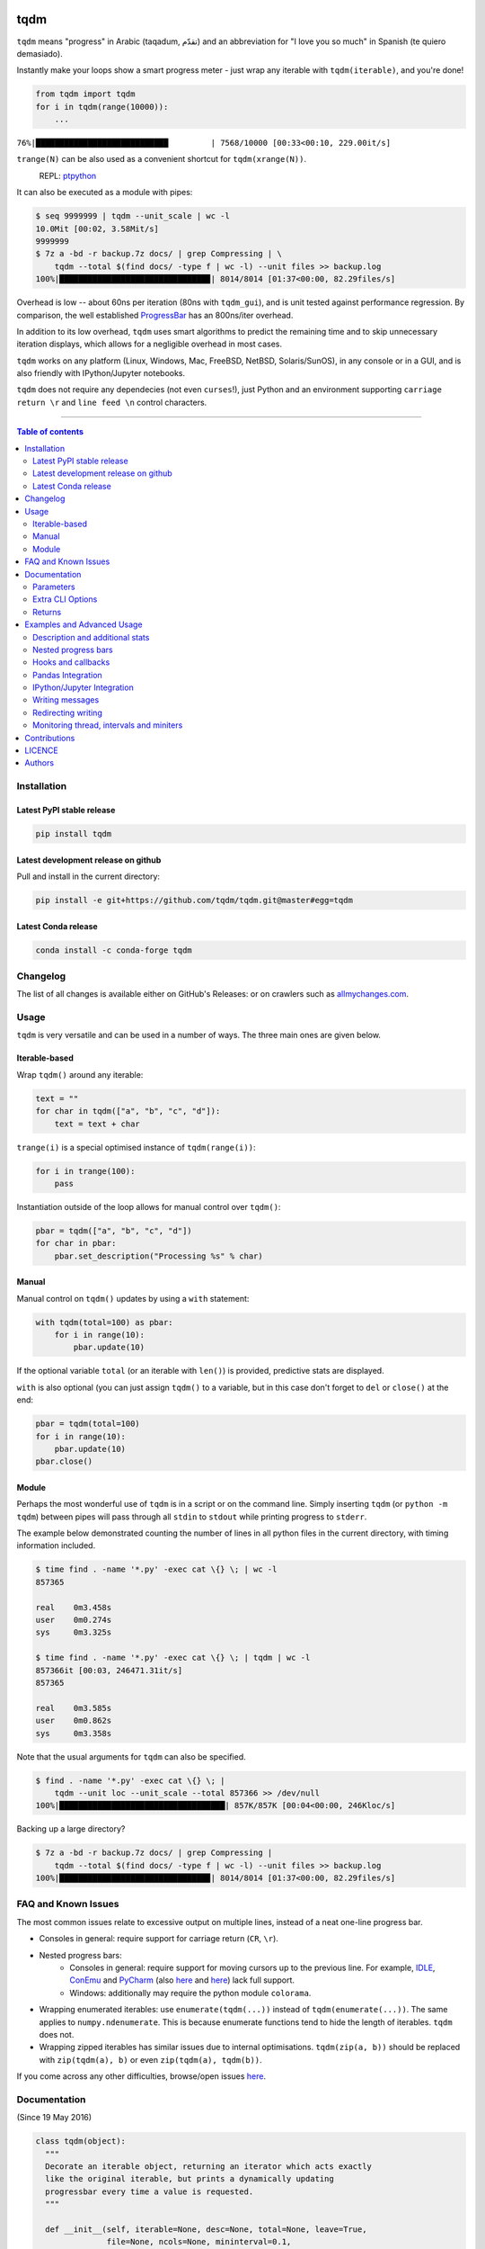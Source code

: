 |Logo|

tqdm
====

|PyPI-Status| |PyPI-Versions| |Conda-Forge-Status|

|Build-Status| |Coverage-Status| |Branch-Coverage-Status| |Codacy-Grade|

|DOI-URI| |LICENCE|


``tqdm`` means "progress" in Arabic (taqadum, تقدّم)
and an abbreviation for "I love you so much" in Spanish (te quiero demasiado).

Instantly make your loops show a smart progress meter - just wrap any
iterable with ``tqdm(iterable)``, and you're done!

.. code:: python

    from tqdm import tqdm
    for i in tqdm(range(10000)):
        ...

``76%|████████████████████████████         | 7568/10000 [00:33<00:10, 229.00it/s]``

``trange(N)`` can be also used as a convenient shortcut for
``tqdm(xrange(N))``.

|Screenshot|
    REPL: `ptpython <https://github.com/jonathanslenders/ptpython>`__

It can also be executed as a module with pipes:

.. code:: sh

    $ seq 9999999 | tqdm --unit_scale | wc -l
    10.0Mit [00:02, 3.58Mit/s]
    9999999
    $ 7z a -bd -r backup.7z docs/ | grep Compressing | \
        tqdm --total $(find docs/ -type f | wc -l) --unit files >> backup.log
    100%|███████████████████████████████▉| 8014/8014 [01:37<00:00, 82.29files/s]

Overhead is low -- about 60ns per iteration (80ns with ``tqdm_gui``), and is
unit tested against performance regression.
By comparison, the well established
`ProgressBar <https://github.com/niltonvolpato/python-progressbar>`__ has
an 800ns/iter overhead.

In addition to its low overhead, ``tqdm`` uses smart algorithms to predict
the remaining time and to skip unnecessary iteration displays, which allows
for a negligible overhead in most cases.

``tqdm`` works on any platform
(Linux, Windows, Mac, FreeBSD, NetBSD, Solaris/SunOS),
in any console or in a GUI, and is also friendly with IPython/Jupyter notebooks.

``tqdm`` does not require any dependecies (not even ``curses``!), just
Python and an environment supporting ``carriage return \r`` and
``line feed \n`` control characters.

------------------------------------------

.. contents:: Table of contents
   :backlinks: top
   :local:


Installation
------------

Latest PyPI stable release
~~~~~~~~~~~~~~~~~~~~~~~~~~

|PyPI-Status|

.. code:: sh

    pip install tqdm

Latest development release on github
~~~~~~~~~~~~~~~~~~~~~~~~~~~~~~~~~~~~

|GitHub-Status| |GitHub-Stars| |GitHub-Forks|

Pull and install in the current directory:

.. code:: sh

    pip install -e git+https://github.com/tqdm/tqdm.git@master#egg=tqdm

Latest Conda release
~~~~~~~~~~~~~~~~~~~~

|Conda-Forge-Status|

.. code:: sh

    conda install -c conda-forge tqdm


Changelog
---------

The list of all changes is available either on GitHub's Releases:
|GitHub-Status| or on crawlers such as
`allmychanges.com <https://allmychanges.com/p/python/tqdm/>`_.


Usage
-----

``tqdm`` is very versatile and can be used in a number of ways.
The three main ones are given below.

Iterable-based
~~~~~~~~~~~~~~

Wrap ``tqdm()`` around any iterable:

.. code:: python

    text = ""
    for char in tqdm(["a", "b", "c", "d"]):
        text = text + char

``trange(i)`` is a special optimised instance of ``tqdm(range(i))``:

.. code:: python

    for i in trange(100):
        pass

Instantiation outside of the loop allows for manual control over ``tqdm()``:

.. code:: python

    pbar = tqdm(["a", "b", "c", "d"])
    for char in pbar:
        pbar.set_description("Processing %s" % char)

Manual
~~~~~~

Manual control on ``tqdm()`` updates by using a ``with`` statement:

.. code:: python

    with tqdm(total=100) as pbar:
        for i in range(10):
            pbar.update(10)

If the optional variable ``total`` (or an iterable with ``len()``) is
provided, predictive stats are displayed.

``with`` is also optional (you can just assign ``tqdm()`` to a variable,
but in this case don't forget to ``del`` or ``close()`` at the end:

.. code:: python

    pbar = tqdm(total=100)
    for i in range(10):
        pbar.update(10)
    pbar.close()

Module
~~~~~~

Perhaps the most wonderful use of ``tqdm`` is in a script or on the command
line. Simply inserting ``tqdm`` (or ``python -m tqdm``) between pipes will pass
through all ``stdin`` to ``stdout`` while printing progress to ``stderr``.

The example below demonstrated counting the number of lines in all python files
in the current directory, with timing information included.

.. code:: sh

    $ time find . -name '*.py' -exec cat \{} \; | wc -l
    857365

    real    0m3.458s
    user    0m0.274s
    sys     0m3.325s

    $ time find . -name '*.py' -exec cat \{} \; | tqdm | wc -l
    857366it [00:03, 246471.31it/s]
    857365

    real    0m3.585s
    user    0m0.862s
    sys     0m3.358s

Note that the usual arguments for ``tqdm`` can also be specified.

.. code:: sh

    $ find . -name '*.py' -exec cat \{} \; |
        tqdm --unit loc --unit_scale --total 857366 >> /dev/null
    100%|███████████████████████████████████| 857K/857K [00:04<00:00, 246Kloc/s]

Backing up a large directory?

.. code:: sh

    $ 7z a -bd -r backup.7z docs/ | grep Compressing |
        tqdm --total $(find docs/ -type f | wc -l) --unit files >> backup.log
    100%|███████████████████████████████▉| 8014/8014 [01:37<00:00, 82.29files/s]


FAQ and Known Issues
--------------------

The most common issues relate to excessive output on multiple lines, instead
of a neat one-line progress bar.

- Consoles in general: require support for carriage return (``CR``, ``\r``).
- Nested progress bars:
    * Consoles in general: require support for moving cursors up to the
      previous line. For example,
      `IDLE <https://github.com/tqdm/tqdm/issues/191#issuecomment-230168030>`__,
      `ConEmu <https://github.com/tqdm/tqdm/issues/254>`__ and
      `PyCharm <https://github.com/tqdm/tqdm/issues/203>`__ (also
      `here <https://github.com/tqdm/tqdm/issues/208>`__ and
      `here <https://github.com/tqdm/tqdm/issues/307>`__)
      lack full support.
    * Windows: additionally may require the python module ``colorama``.
- Wrapping enumerated iterables: use ``enumerate(tqdm(...))`` instead of
  ``tqdm(enumerate(...))``. The same applies to ``numpy.ndenumerate``.
  This is because enumerate functions tend to hide the length of iterables.
  ``tqdm`` does not.
- Wrapping zipped iterables has similar issues due to internal optimisations.
  ``tqdm(zip(a, b))`` should be replaced with ``zip(tqdm(a), b)`` or even
  ``zip(tqdm(a), tqdm(b))``.

If you come across any other difficulties, browse/open issues
`here <https://github.com/tqdm/tqdm/issues?q=is%3Aissue>`__.

Documentation
-------------

|PyPI-Versions| |README-Hits| (Since 19 May 2016)

.. code:: python

    class tqdm(object):
      """
      Decorate an iterable object, returning an iterator which acts exactly
      like the original iterable, but prints a dynamically updating
      progressbar every time a value is requested.
      """

      def __init__(self, iterable=None, desc=None, total=None, leave=True,
                   file=None, ncols=None, mininterval=0.1,
                   maxinterval=10.0, miniters=None, ascii=None, disable=False,
                   unit='it', unit_scale=False, dynamic_ncols=False,
                   smoothing=0.3, bar_format=None, initial=0, position=None,
                   postfix=None):

Parameters
~~~~~~~~~~

* iterable  : iterable, optional  
    Iterable to decorate with a progressbar.
    Leave blank to manually manage the updates.
* desc  : str, optional  
    Prefix for the progressbar.
* total  : int, optional  
    The number of expected iterations. If (default: None),
    len(iterable) is used if possible. As a last resort, only basic
    progress statistics are displayed (no ETA, no progressbar).
    If ``gui`` is True and this parameter needs subsequent updating,
    specify an initial arbitrary large positive integer,
    e.g. int(9e9).
* leave  : bool, optional  
    If [default: True], keeps all traces of the progressbar
    upon termination of iteration.
* file  : ``io.TextIOWrapper`` or ``io.StringIO``, optional  
    Specifies where to output the progress messages
    (default: sys.stderr). Uses ``file.write(str)`` and ``file.flush()``
    methods.
* ncols  : int, optional  
    The width of the entire output message. If specified,
    dynamically resizes the progressbar to stay within this bound.
    If unspecified, attempts to use environment width. The
    fallback is a meter width of 10 and no limit for the counter and
    statistics. If 0, will not print any meter (only stats).
* mininterval  : float, optional  
    Minimum progress display update interval, in seconds [default: 0.1].
* maxinterval  : float, optional  
    Maximum progress display update interval, in seconds [default: 10].
    Automatically adjusts ``miniters`` to correspond to ``mininterval``
    after long display update lag. Only works if ``dynamic_miniters``
    or monitor thread is enabled.
* miniters  : int, optional  
    Minimum progress display update interval, in iterations.
    If 0 and ``dynamic_miniters``, will automatically adjust to equal
    ``mininterval`` (more CPU efficient, good for tight loops).
    If > 0, will skip display of specified number of iterations.
    Tweak this and ``mininterval`` to get very efficient loops.
    If your progress is erratic with both fast and slow iterations
    (network, skipping items, etc) you should set miniters=1.
* ascii  : bool, optional  
    If unspecified or False, use unicode (smooth blocks) to fill
    the meter. The fallback is to use ASCII characters ``1-9 #``.
* disable  : bool, optional  
    Whether to disable the entire progressbar wrapper
    [default: False].
* unit  : str, optional  
    String that will be used to define the unit of each iteration
    [default: it].
* unit_scale  : bool, optional  
    If set, the number of iterations will be reduced/scaled
    automatically and a metric prefix following the
    International System of Units standard will be added
    (kilo, mega, etc.) [default: False].
* dynamic_ncols  : bool, optional  
    If set, constantly alters ``ncols`` to the environment (allowing
    for window resizes) [default: False].
* smoothing  : float, optional  
    Exponential moving average smoothing factor for speed estimates
    (ignored in GUI mode). Ranges from 0 (average speed) to 1
    (current/instantaneous speed) [default: 0.3].
* bar_format  : str, optional  
    Specify a custom bar string formatting. May impact performance.
    If unspecified, will use '{l_bar}{bar}{r_bar}', where l_bar is
    '{desc}{percentage:3.0f}%|' and r_bar is
    '| {n_fmt}/{total_fmt} [{elapsed}<{remaining}, {rate_fmt}]'
    Possible vars: bar, n, n_fmt, total, total_fmt, percentage,
    rate, rate_fmt, elapsed, remaining, l_bar, r_bar, desc.
* initial  : int, optional  
    The initial counter value. Useful when restarting a progress
    bar [default: 0].
* position  : int, optional  
    Specify the line offset to print this bar (starting from 0)
    Automatic if unspecified.
    Useful to manage multiple bars at once (eg, from threads).
* postfix  : dict, optional  
    Specify additional stats to display at the end of the bar.
* unit_divisor  : float, optional  
    [default: 1000], ignored unless `unit_scale` is True.

Extra CLI Options
~~~~~~~~~~~~~~~~~

* delim  : chr, optional  
    Delimiting character [default: '\n']. Use '\0' for null.
    N.B.: on Windows systems, Python converts '\n' to '\r\n'.
* buf_size  : int, optional  
    String buffer size in bytes [default: 256]
    used when ``delim`` is specified.
* bytes  : bool, optional  
    If true, will count bytes and ignore ``delim``.

Returns
~~~~~~~

* out  : decorated iterator.

.. code:: python

      def update(self, n=1):
          """
          Manually update the progress bar, useful for streams
          such as reading files.
          E.g.:
          >>> t = tqdm(total=filesize) # Initialise
          >>> for current_buffer in stream:
          ...    ...
          ...    t.update(len(current_buffer))
          >>> t.close()
          The last line is highly recommended, but possibly not necessary if
          ``t.update()`` will be called in such a way that ``filesize`` will be
          exactly reached and printed.

          Parameters
          ----------
          n  : int
              Increment to add to the internal counter of iterations
              [default: 1].
          """

      def close(self):
          """
          Cleanup and (if leave=False) close the progressbar.
          """

      def clear(self):
          """
          Clear current bar display
          """

      def refresh(self):
          """
          Force refresh the display of this bar
          """

      def write(cls, s, file=sys.stdout, end="\n"):
          """
          Print a message via tqdm (without overlap with bars)
          """

      def set_description(self, desc=None):
          """
          Set/modify description of the progress bar.
          """

      def set_postfix(self, **kwargs):
          """
          Set/modify postfix (additional stats)
          with automatic formatting based on datatype.
          """

    def trange(*args, **kwargs):
        """
        A shortcut for tqdm(xrange(*args), **kwargs).
        On Python3+ range is used instead of xrange.
        """

    class tqdm_gui(tqdm):
        """
        Experimental GUI version of tqdm!
        """

    def tgrange(*args, **kwargs):
        """
        Experimental GUI version of trange!
        """

    class tqdm_notebook(tqdm):
        """
        Experimental IPython/Jupyter Notebook widget using tqdm!
        """

    def tnrange(*args, **kwargs):
        """
        Experimental IPython/Jupyter Notebook widget using tqdm!
        """


Examples and Advanced Usage
---------------------------

- See the `examples <https://github.com/tqdm/tqdm/tree/master/examples>`__
  folder;
- import the module and run ``help()``, or
- consult the `wiki <https://github.com/tqdm/tqdm/wiki>`__.
    - this has an
      `excellent article <https://github.com/tqdm/tqdm/wiki/How-to-make-a-great-Progress-Bar>`__
      on how to make a **great** progressbar.

Description and additional stats
~~~~~~~~~~~~~~~~~~~~~~~~~~~~~~~~

Custom information can be displayed and updated dynamically on ``tqdm`` bars
with the ``desc`` and ``postfix`` arguments:

.. code:: python

    from tqdm import trange
    from random import random, randint
    from time import sleep

    t = trange(100)
    for i in t:
        # Description will be displayed on the left
        t.set_description('GEN %i' % i)
        # Postfix will be displayed on the right, and will format automatically 
        # based on argument's datatype
        t.set_postfix(loss=random(), gen=randint(1,999), str='h', lst=[1, 2])
        sleep(0.1)

Nested progress bars
~~~~~~~~~~~~~~~~~~~~

``tqdm`` supports nested progress bars. Here's an example:

.. code:: python

    from tqdm import trange
    from time import sleep

    for i in trange(10, desc='1st loop'):
        for j in trange(5, desc='2nd loop', leave=False):
            for k in trange(100, desc='3nd loop'):
                sleep(0.01)

On Windows `colorama <https://github.com/tartley/colorama>`__ will be used if
available to produce a beautiful nested display.

For manual control over positioning (e.g. for multi-threaded use),
you may specify ``position=n`` where ``n=0`` for the outermost bar,
``n=1`` for the next, and so on.

Hooks and callbacks
~~~~~~~~~~~~~~~~~~~

``tqdm`` can easily support callbacks/hooks and manual updates.
Here's an example with ``urllib``:

**urllib.urlretrieve documentation**

    | [...]
    | If present, the hook function will be called once
    | on establishment of the network connection and once after each block read
    | thereafter. The hook will be passed three arguments; a count of blocks
    | transferred so far, a block size in bytes, and the total size of the file.
    | [...]

.. code:: python

    import urllib, os
    from tqdm import tqdm

    class TqdmUpTo(tqdm):
        """Provides `update_to(n)` which uses `tqdm.update(delta_n)`."""
        def update_to(self, b=1, bsize=1, tsize=None):
            """
            b  : int, optional
                Number of blocks transferred so far [default: 1].
            bsize  : int, optional
                Size of each block (in tqdm units) [default: 1].
            tsize  : int, optional
                Total size (in tqdm units). If [default: None] remains unchanged.
            """
            if tsize is not None:
                self.total = tsize
            self.update(b * bsize - self.n)  # will also set self.n = b * bsize

    eg_link = "https://caspersci.uk.to/matryoshka.zip"
    with TqdmUpTo(unit='B', unit_scale=True, miniters=1,
                  desc=eg_link.split('/')[-1]) as t:  # all optional kwargs
        urllib.urlretrieve(eg_link, filename=os.devnull,
                           reporthook=t.update_to, data=None)

Inspired by `twine#242 <https://github.com/pypa/twine/pull/242>`__.
Functional alternative in
`examples/tqdm_wget.py <https://github.com/tqdm/tqdm/blob/master/examples/tqdm_wget.py>`__.

It is recommend to use ``miniters=1`` whenever there is potentially
large differences in iteration speed (e.g. downloading a file over
a patchy connection).

Pandas Integration
~~~~~~~~~~~~~~~~~~

Due to popular demand we've added support for ``pandas`` -- here's an example
for ``DataFrame.progress_apply`` and ``DataFrameGroupBy.progress_apply``:

.. code:: python

    import pandas as pd
    import numpy as np
    from tqdm import tqdm

    df = pd.DataFrame(np.random.randint(0, 100, (100000, 6)))

    # Register `pandas.progress_apply` and `pandas.Series.map_apply` with `tqdm`
    # (can use `tqdm_gui`, `tqdm_notebook`, optional kwargs, etc.)
    tqdm.pandas(desc="my bar!")

    # Now you can use `progress_apply` instead of `apply`
    # and `progress_map` instead of `map`
    df.progress_apply(lambda x: x**2)
    # can also groupby:
    # df.groupby(0).progress_apply(lambda x: x**2)

In case you're interested in how this works (and how to modify it for your
own callbacks), see the
`examples <https://github.com/tqdm/tqdm/tree/master/examples>`__
folder or import the module and run ``help()``.

IPython/Jupyter Integration
~~~~~~~~~~~~~~~~~~~~~~~~~~~~

IPython/Jupyter is supported via the ``tqdm_notebook`` submodule:

.. code:: python

    from tqdm import tnrange, tqdm_notebook
    from time import sleep

    for i in tnrange(10, desc='1st loop'):
        for j in tqdm_notebook(xrange(100), desc='2nd loop'):
            sleep(0.01)

In addition to ``tqdm`` features, the submodule provides a native Jupyter
widget (compatible with IPython v1-v4 and Jupyter), fully working nested bars
and color hints (blue: normal, green: completed, red: error/interrupt,
light blue: no ETA); as demonstrated below.

|Screenshot-Jupyter1|
|Screenshot-Jupyter2|
|Screenshot-Jupyter3|

Writing messages
~~~~~~~~~~~~~~~~

Since ``tqdm`` uses a simple printing mechanism to display progress bars,
you should not write any message in the terminal using ``print()`` while
a progressbar is open.

To write messages in the terminal without any collision with ``tqdm`` bar
display, a ``.write()`` method is provided:

.. code:: python

    from tqdm import tqdm, trange
    from time import sleep

    bar = trange(10)
    for i in bar:
        # Print using tqdm class method .write()
        sleep(0.1)
        if not (i % 3):
            tqdm.write("Done task %i" % i)
        # Can also use bar.write()

By default, this will print to standard output ``sys.stdout``. but you can
specify any file-like object using the ``file`` argument. For example, this
can be used to redirect the messages writing to a log file or class.

Redirecting writing
~~~~~~~~~~~~~~~~~~~

If using a library that can print messages to the console, editing the library
by  replacing ``print()`` with ``tqdm.write()`` may not be desirable.
In that case, redirecting ``sys.stdout`` to ``tqdm.write()`` is an option.

To redirect ``sys.stdout``, create a file-like class that will write
any input string to ``tqdm.write()``, and supply the arguments
``file=sys.stdout, dynamic_ncols=True``.

A reusable canonical example is given below:

.. code:: python

    from time import sleep

    import contextlib
    import sys

    from tqdm import tqdm

    class DummyTqdmFile(object):
        """Dummy file-like that will write to tqdm"""
        file = None
        def __init__(self, file):
            self.file = file

        def write(self, x):
            # Avoid print() second call (useless \n)
            if len(x.rstrip()) > 0:
                tqdm.write(x, file=self.file)

    @contextlib.contextmanager
    def stdout_redirect_to_tqdm():
        save_stdout = sys.stdout
        try:
            sys.stdout = DummyTqdmFile(sys.stdout)
            yield save_stdout
        # Relay exceptions
        except Exception as exc:
            raise exc
        # Always restore sys.stdout if necessary
        finally:
            sys.stdout = save_stdout

    def blabla():
        print("Foo blabla")

    # Redirect stdout to tqdm.write() (don't forget the `as save_stdout`)
    with stdout_redirect_to_tqdm() as save_stdout:
        # tqdm call need to specify sys.stdout, not sys.stderr (default)
        # and dynamic_ncols=True to autodetect console width
        for _ in tqdm(range(3), file=save_stdout, dynamic_ncols=True):
            blabla()
            sleep(.5)

    # After the `with`, printing is restored
    print('Done!')

Monitoring thread, intervals and miniters
~~~~~~~~~~~~~~~~~~~~~~~~~~~~~~~~~~~~~~~~~

``tqdm`` implements a few tricks to to increase efficiency and reduce overhead.

1. Avoid unnecessary frequent bar refreshing: ``mininterval`` defines how long
   to wait between each refresh. ``tqdm`` always gets updated in the background,
   but it will diplay only every ``mininterval``.
2. Reduce number of calls to check system clock/time.
3. ``mininterval`` is more intuitive to configure than ``miniters``.
   A clever adjustment system ``dynamic_miniters`` will automatically adjust
   ``miniters`` to the amount of iterations that fit into time ``mininterval``.
   Essentially, ``tqdm`` will check if it's time to print without actually
   checking time. This behavior can be still be bypassed by manually setting
   ``miniters``.

However, consider a case with a combination of fast and slow iterations.
After a few fast iterations, ``dynamic_miniters`` will set ``miniters`` to a
large number. When interation rate subsequently slows, ``miniters`` will
remain large and thus reduce display update frequency. To address this:

4. ``maxinterval`` defines the maximum time between display refreshes.
   A concurrent monitoring thread checks for overdue updates and forces one
   where necessary.

The monitoring thread should not have a noticeable overhead, and guarantees
updates at least every 10 seconds by default.
This value can be directly changed by setting the ``monitor_interval`` of
any ``tqdm`` instance (i.e. ``t = tqdm.tqdm(...); t.monitor_interval = 2``).
The monitor thread may be disabled application-wide by setting
``tqdm.tqdm.monitor_interval = 0`` before instantiatiation of any ``tqdm`` bar.


Contributions
-------------

All source code is hosted on `GitHub <https://github.com/tqdm/tqdm>`__.
Contributions are welcome.

See the
`CONTRIBUTING <https://raw.githubusercontent.com/tqdm/tqdm/master/CONTRIBUTING.md>`__
file for more information.


LICENCE
-------

Open Source (OSI approved): |LICENCE|

Citation information: |DOI-URI|


Authors
-------

Ranked by contributions.

-  Casper da Costa-Luis (casperdcl)
-  Stephen Larroque (lrq3000)
-  Hadrien Mary (hadim)
-  Noam Yorav-Raphael (noamraph)*
-  Ivan Ivanov (obiwanus)
-  Mikhail Korobov (kmike)

`*` Original author

|README-Hits| (Since 19 May 2016)

.. |Logo| image:: https://raw.githubusercontent.com/tqdm/tqdm/master/images/logo.gif
.. |Screenshot| image:: https://raw.githubusercontent.com/tqdm/tqdm/master/images/tqdm.gif
.. |Build-Status| image:: https://travis-ci.org/tqdm/tqdm.svg?branch=master
   :target: https://travis-ci.org/tqdm/tqdm
.. |Coverage-Status| image:: https://coveralls.io/repos/tqdm/tqdm/badge.svg
   :target: https://coveralls.io/r/tqdm/tqdm
.. |Branch-Coverage-Status| image:: https://codecov.io/github/tqdm/tqdm/coverage.svg?branch=master
   :target: https://codecov.io/github/tqdm/tqdm?branch=master
.. |Codacy-Grade| image:: https://api.codacy.com/project/badge/Grade/3f965571598f44549c7818f29cdcf177
   :target: https://www.codacy.com/app/tqdm/tqdm?utm_source=github.com&amp;utm_medium=referral&amp;utm_content=tqdm/tqdm&amp;utm_campaign=Badge_Grade
.. |GitHub-Status| image:: https://img.shields.io/github/tag/tqdm/tqdm.svg?maxAge=2592000
   :target: https://github.com/tqdm/tqdm/releases
.. |GitHub-Forks| image:: https://img.shields.io/github/forks/tqdm/tqdm.svg
   :target: https://github.com/tqdm/tqdm/network
.. |GitHub-Stars| image:: https://img.shields.io/github/stars/tqdm/tqdm.svg
   :target: https://github.com/tqdm/tqdm/stargazers
.. |PyPI-Status| image:: https://img.shields.io/pypi/v/tqdm.svg
   :target: https://pypi.python.org/pypi/tqdm
.. |PyPI-Downloads| image:: https://img.shields.io/pypi/dm/tqdm.svg
   :target: https://pypi.python.org/pypi/tqdm
.. |PyPI-Versions| image:: https://img.shields.io/pypi/pyversions/tqdm.svg
   :target: https://pypi.python.org/pypi/tqdm
.. |Conda-Forge-Status| image:: https://anaconda.org/conda-forge/tqdm/badges/version.svg
   :target: https://anaconda.org/conda-forge/tqdm
.. |LICENCE| image:: https://img.shields.io/pypi/l/tqdm.svg
   :target: https://raw.githubusercontent.com/tqdm/tqdm/master/LICENCE
.. |DOI-URI| image:: https://zenodo.org/badge/21637/tqdm/tqdm.svg
   :target: https://zenodo.org/badge/latestdoi/21637/tqdm/tqdm
.. |Screenshot-Jupyter1| image:: https://raw.githubusercontent.com/tqdm/tqdm/master/images/tqdm-jupyter-1.gif
.. |Screenshot-Jupyter2| image:: https://raw.githubusercontent.com/tqdm/tqdm/master/images/tqdm-jupyter-2.gif
.. |Screenshot-Jupyter3| image:: https://raw.githubusercontent.com/tqdm/tqdm/master/images/tqdm-jupyter-3.gif
.. |README-Hits| image:: https://caspersci.uk.to/cgi-bin/hits.cgi?q=tqdm&style=social&r=https://github.com/tqdm/tqdm&l=https://caspersci.uk.to/images/tqdm.png&f=https://raw.githubusercontent.com/tqdm/tqdm/master/images/logo.gif
   :target: https://caspersci.uk.to/cgi-bin/hits.cgi?q=tqdm&a=plot&r=https://github.com/tqdm/tqdm&l=https://caspersci.uk.to/images/tqdm.png&f=https://raw.githubusercontent.com/tqdm/tqdm/master/images/logo.gif&style=social
